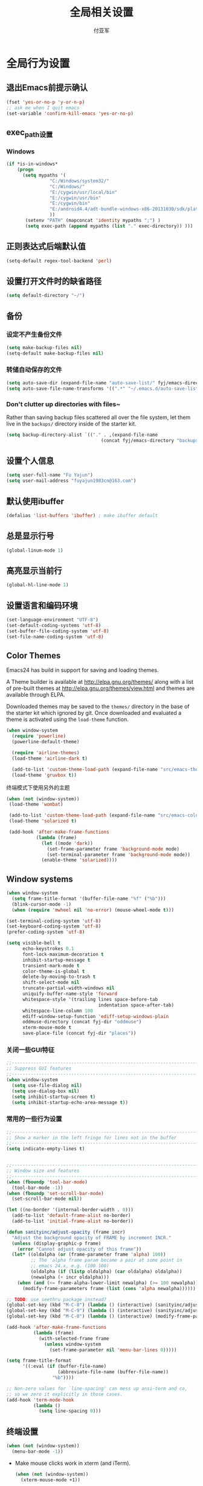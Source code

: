#+TITLE:  全局相关设置
#+AUTHOR: 付亚军
#+EMAIL:  fuyajun1983cn@163.com

* 全局行为设置
** 退出Emacs前提示确认
     #+BEGIN_SRC emacs-lisp
       (fset 'yes-or-no-p 'y-or-n-p)
       ;; ask me when I quit emacs
       (set-variable 'confirm-kill-emacs 'yes-or-no-p)
     #+END_SRC
** exec_path设置
*** Windows

   #+BEGIN_SRC emacs-lisp
     (if *is-in-windows*
         (progn 
           (setq mypaths '(
                     "C:/Windows/system32/"
                     "C:/Windows/"
                     "E:/cygwin/usr/local/bin" 
                     "E:/cygwin/usr/bin" 
                     "E:/cygwin/bin" 
                     "E:/android4.4/adt-bundle-windows-x86-20131030/sdk/platform-tools"
                     ))
            (setenv "PATH" (mapconcat 'identity mypaths ";") )
            (setq exec-path (append mypaths (list "." exec-directory)) )))
        
   #+END_SRC

** 正则表达式后端默认值
     #+BEGIN_SRC emacs-lisp
       (setq-default regex-tool-backend 'perl)
     #+END_SRC
** 设置打开文件时的缺省路径
     #+BEGIN_SRC emacs-lisp
       (setq default-directory "~/")
     #+END_SRC
** 备份
*** 设定不产生备份文件
      #+BEGIN_SRC emacs-lisp
        (setq make-backup-files nil)
        (setq-default make-backup-files nil)
      #+END_SRC
*** 转储自动保存的文件
    #+BEGIN_SRC emacs-lisp
      (setq auto-save-dir (expand-file-name "auto-save-list/" fyj/emacs-directory))
      (setq auto-save-file-name-transforms '((".*" "~/.emacs.d/auto-save-list/" t)))
    #+END_SRC
*** Don't clutter up directories with files~
    Rather than saving backup files scattered all over the file
    system, let them live in the =backups/= directory inside of the starter kit.
    #+begin_src emacs-lisp :tangle no
       (setq backup-directory-alist `(("." . ,(expand-file-name
                                          (concat fyj/emacs-directory "backups")))))
    #+end_src

** 设置个人信息
     #+BEGIN_SRC emacs-lisp
       (setq user-full-name "Fu Yajun")
       (setq user-mail-address "fuyajun1983cn@163.com")
     #+END_SRC
** 默认使用ibuffer
      #+BEGIN_SRC emacs-lisp
        (defalias 'list-buffers 'ibuffer) ; make ibuffer default
      #+END_SRC
** 总是显示行号
     #+BEGIN_SRC emacs-lisp
       (global-linum-mode 1)
     #+END_SRC
** 高亮显示当前行
     #+BEGIN_SRC emacs-lisp
   (global-hl-line-mode 1)    
     #+END_SRC
** 设置语言和编码环境
    #+BEGIN_SRC emacs-lisp
   (set-language-environment "UTF-8")
   (set-default-coding-systems 'utf-8)
   (set-buffer-file-coding-system 'utf-8)
   (set-file-name-coding-system 'utf-8)
    #+END_SRC
** Color Themes
Emacs24 has build in support for saving and loading themes.

A Theme builder is available at http://elpa.gnu.org/themes/ along with
a list of pre-built themes at http://elpa.gnu.org/themes/view.html and
themes are available through ELPA.

Downloaded themes may be saved to the =themes/= directory in the base
of the starter kit which ignored by git.  Once downloaded and
evaluated a theme is activated using the =load-theme= function.

#+BEGIN_SRC emacs-lisp
  (when window-system
    (require 'powerline) 
    (powerline-default-theme)

    (require 'airline-themes)
    (load-theme 'airline-dark t)

    (add-to-list 'custom-theme-load-path (expand-file-name "src/emacs-theme-gruvbox" fyj/emacs-directory))
    (load-theme 'gruvbox t))
#+END_SRC

  终端模式下使用另外的主题
  #+BEGIN_SRC emacs-lisp 
    (when (not (window-system))
     (load-theme 'wombat)
     
     (add-to-list 'custom-theme-load-path (expand-file-name "src/emacs-color-theme-solarized" fyj/emacs-directory))
     (load-theme 'solarized t)

     (add-hook 'after-make-frame-functions
               (lambda (frame)
                 (let ((mode 'dark))
                   (set-frame-parameter frame 'background-mode mode)
                   (set-terminal-parameter frame 'background-mode mode))
                 (enable-theme 'solarized))))
  #+END_SRC

** Window systems
#+srcname: fyj-window-view-stuff
#+begin_src emacs-lisp 
  (when window-system
    (setq frame-title-format '(buffer-file-name "%f" ("%b")))
    (blink-cursor-mode -1)
    (when (require 'mwheel nil 'no-error) (mouse-wheel-mode t)))
  
  (set-terminal-coding-system 'utf-8)
  (set-keyboard-coding-system 'utf-8)
  (prefer-coding-system 'utf-8)
  
  (setq visible-bell t
        echo-keystrokes 0.1
        font-lock-maximum-decoration t
        inhibit-startup-message t
        transient-mark-mode t
        color-theme-is-global t
        delete-by-moving-to-trash t
        shift-select-mode nil
        truncate-partial-width-windows nil
        uniquify-buffer-name-style 'forward
        whitespace-style '(trailing lines space-before-tab
                                    indentation space-after-tab)
        whitespace-line-column 100
        ediff-window-setup-function 'ediff-setup-windows-plain
        oddmuse-directory (concat fyj-dir "oddmuse")
        xterm-mouse-mode t
        save-place-file (concat fyj-dir "places"))
#+end_src
   
*** 关闭一些GUI特征
#+BEGIN_SRC emacs-lisp
  ;;----------------------------------------------------------------------------
  ;; Suppress GUI features
  ;;----------------------------------------------------------------------------
  (when window-system
    (setq use-file-dialog nil)
    (setq use-dialog-box nil)
    (setq inhibit-startup-screen t)
    (setq inhibit-startup-echo-area-message t))

#+END_SRC
   
*** 常用的一些行为设置  
#+BEGIN_SRC emacs-lisp
  ;;----------------------------------------------------------------------------
  ;; Show a marker in the left fringe for lines not in the buffer
  ;;----------------------------------------------------------------------------
  (setq indicate-empty-lines t)


  ;;----------------------------------------------------------------------------
  ;; Window size and features
  ;;----------------------------------------------------------------------------
  (when (fboundp 'tool-bar-mode)
    (tool-bar-mode -1))
  (when (fboundp 'set-scroll-bar-mode)
    (set-scroll-bar-mode nil))

  (let ((no-border '(internal-border-width . 0)))
    (add-to-list 'default-frame-alist no-border)
    (add-to-list 'initial-frame-alist no-border))

  (defun sanityinc/adjust-opacity (frame incr)
    "Adjust the background opacity of FRAME by increment INCR."
    (unless (display-graphic-p frame)
      (error "Cannot adjust opacity of this frame"))
    (let* ((oldalpha (or (frame-parameter frame 'alpha) 100))
           ;; The 'alpha frame param became a pair at some point in
           ;; emacs 24.x, e.g. (100 100)
           (oldalpha (if (listp oldalpha) (car oldalpha) oldalpha))
           (newalpha (+ incr oldalpha)))
      (when (and (<= frame-alpha-lower-limit newalpha) (>= 100 newalpha))
        (modify-frame-parameters frame (list (cons 'alpha newalpha))))))

  ;; TODO: use seethru package instead?
  (global-set-key (kbd "M-C-8") (lambda () (interactive) (sanityinc/adjust-opacity nil -2)))
  (global-set-key (kbd "M-C-9") (lambda () (interactive) (sanityinc/adjust-opacity nil 2)))
  (global-set-key (kbd "M-C-0") (lambda () (interactive) (modify-frame-parameters nil `((alpha . 100)))))

  (add-hook 'after-make-frame-functions
            (lambda (frame)
              (with-selected-frame frame
                (unless window-system
                  (set-frame-parameter nil 'menu-bar-lines 0)))))

  (setq frame-title-format
        '((:eval (if (buffer-file-name)
                     (abbreviate-file-name (buffer-file-name))
                   "%b"))))

  ;; Non-zero values for `line-spacing' can mess up ansi-term and co,
  ;; so we zero it explicitly in those cases.
  (add-hook 'term-mode-hook
            (lambda ()
              (setq line-spacing 0)))

#+END_SRC

** 终端设置
    #+BEGIN_SRC emacs-lisp
      (when (not (window-system))
        (menu-bar-mode -1))
    #+END_SRC
    - Make mouse clicks work in xterm (and iTerm).
      #+BEGIN_SRC emacs-lisp
        (when (not (window-system))
          (xterm-mouse-mode +1))
      #+END_SRC

*** 终端下访问剪帖板
    确保系统安装了xsel
    #+BEGIN_SRC sh
    sudo apt-get install xsel
    #+END_SRC
    然后，进行如下设定：
    #+BEGIN_SRC emacs-lisp
      (setq x-select-enable-clipboard t) 

      (unless window-system 
       (when (getenv "DISPLAY") 
         ;; Callback for when user cuts 
         (defun xsel-cut-function (text &optional push) 
           ;; Insert text to temp-buffer, and "send" content to xsel stdin 
           (with-temp-buffer 
             (insert text) 
             ;; I prefer using the "clipboard" selection (the one the 
             ;; typically is used by c-c/c-v) before the primary selection 
             ;; (that uses mouse-select/middle-button-click) 
             (call-process-region (point-min) (point-max) "xsel" nil 0 nil "--clipboard" "--input"))) 
         ;; Call back for when user pastes 
         (defun xsel-paste-function() 
           ;; Find out what is current selection by xsel. If it is different 
           ;; from the top of the kill-ring (car kill-ring), then return 
           ;; it. Else, nil is returned, so whatever is in the top of the 
           ;; kill-ring will be used. 
           (let ((xsel-output (shell-command-to-string "xsel --clipboard --output"))) 
             (unless (string= (car kill-ring) xsel-output) 
               xsel-output))) 
         ;; Attach callbacks to hooks 
         (setq interprogram-cut-function 'xsel-cut-function) 
         (setq interprogram-paste-function 'xsel-paste-function))) 

    #+END_SRC
    
** modeline设置
*** 在modeline显示当前时间
     #+BEGIN_SRC emacs-lisp
       (setq display-time-24hr-format t)
       (display-time-mode +1)
     #+END_SRC
*** Mode line format
     紧凑的形式
     #+BEGIN_SRC emacs-lisp
       (use-package smart-mode-line
         :ensure t
         :defer t)
     #+END_SRC
** bookmark
   
*** 设置书签文件

    #+BEGIN_SRC emacs-lisp :tangle no
      (setq bookmark-default-file (concat fyj/emacs-directory "bookmarks"))
    #+END_SRC
*** Starting Emacs with Bookmark
    启动Emacs时，显示当前书签的内容

    #+BEGIN_SRC emacs-lisp :tangle no
      (require 'bookmark)
      (bookmark-bmenu-list)
      (switch-to-buffer "*Bookmark List*")
    #+END_SRC
** Highlight matching parentheses when the point is on them.
#+srcname: fyj-match-parens
#+begin_src emacs-lisp 
(show-paren-mode 1)
#+end_src

** Scale Font size
#+begin_src emacs-lisp 
  ;;(define-key global-map (kbd "C-+") 'text-scale-increase)
  ;;(define-key global-map (kbd "C--") 'text-scale-decrease)
  ;;
  ;;放大字体: Ctrl-x Ctrl-+ 或 Ctrl-x Ctrl-=
  ;;缩小字体: Ctrl-x Ctrl–
  ;;重置字体: Ctrl-x Ctrl-0
  (if (or *is-in-windows* *is-in-cygwin*)
      (progn
          ;; For Windows
         (global-set-key (kbd "<C-wheel-up>") 'text-scale-increase)
         (global-set-key (kbd "<C-wheel-down>") 'text-scale-decrease))
  (progn
    ;; For Linux
    (global-set-key (kbd "<C-mouse-4>") 'text-scale-increase)
    (global-set-key (kbd "<C-mouse-5>") 'text-scale-decrease)))

#+end_src
** 将删除的文件移动到回收站

   #+BEGIN_SRC emacs-lisp
     (setq delete-by-moving-to-trash t)
   #+END_SRC
   
* 全局按键设置
** You know, like Readline.
#+begin_src emacs-lisp 
(global-set-key (kbd "C-M-h") 'backward-kill-word)
#+end_src

** Align your code in a pretty way.
#+begin_src emacs-lisp 
(global-set-key (kbd "C-x \\") 'align-regexp)
#+end_src

** Commandspletion that uses many different methods to find options.
#+begin_src emacs-lisp 
(global-set-key (kbd "M-/") 'hippie-expand)
#+end_src

** Turn on the menu bar for exploring new modes
#+begin_src emacs-lisp 
(global-set-key [f1] 'menu-bar-mode)
#+end_src

** Use regex searches by default.
#+begin_src emacs-lisp 
(global-set-key (kbd "C-s") 'isearch-forward-regexp)
(global-set-key (kbd "\C-r") 'isearch-backward-regexp)
(global-set-key (kbd "C-M-s") 'isearch-forward)
(global-set-key (kbd "C-M-r") 'isearch-backward)
#+end_src

** File finding
#+begin_src emacs-lisp 
  (global-set-key (kbd "C-x M-f") 'ido-find-file-other-window)
  (global-set-key (kbd "C-x C-p") 'find-file-at-point)
  (global-set-key (kbd "C-c y") 'bury-buffer)
  (global-set-key (kbd "C-c r") 'revert-buffer)
  (global-set-key (kbd "M-`") 'file-cache-minibuffer-complete)
  (global-set-key (kbd "C-x C-b") 'ibuffer)
  (global-set-key (kbd "C-x f") 'recentf-ido-find-file)  
#+end_src

** Indentation help
#+begin_src emacs-lisp 
(global-set-key (kbd "C-x ^") 'join-line)
#+end_src

** If you want to be able to M-x without meta
#+begin_src emacs-lisp 
(global-set-key (kbd "C-x C-m") 'execute-extended-command)
#+end_src

** Help should search more than just commands
#+begin_src emacs-lisp 
  (global-set-key (kbd "C-h a") 'apropos)
#+end_src

** Activate occur easily inside isearch
#+begin_src emacs-lisp 
  (define-key isearch-mode-map (kbd "C-o")
    (lambda () (interactive)
      (let ((case-fold-search isearch-case-fold-search))
        (occur (if isearch-regexp
                   isearch-string
                 (regexp-quote isearch-string))))))
#+end_src

** Rgrep
Rgrep is infinitely useful in multi-file projects.

(see [[elisp:(describqe-function%20'rgrep)][elisp:(describqe-function 'rgrep)]])

#+begin_src emacs-lisp
  (define-key global-map "\C-x\C-r" 'rgrep)
#+end_src

* 全局实用函数
** 定义after-load函数
#+BEGIN_SRC emacs-lisp
  (if (fboundp 'with-eval-after-load)
      (defalias 'after-load 'with-eval-after-load)
    (defmacro after-load (feature &rest body)
      "After FEATURE is loaded, evaluate BODY."
      (declare (indent defun))
      `(eval-after-load ,feature
         '(progn ,@body))))

#+END_SRC
** 删除当前文件 
#+BEGIN_SRC emacs-lisp
  ;;----------------------------------------------------------------------------
  ;; Delete the current file
  ;;----------------------------------------------------------------------------
  (defun delete-this-file ()
    "Delete the current file, and kill the buffer."
    (interactive)
    (or (buffer-file-name) (error "No file is currently being edited"))
    (when (yes-or-no-p (format "Really delete '%s'?"
                               (file-name-nondirectory buffer-file-name)))
      (delete-file (buffer-file-name))
      (kill-this-buffer)))

#+END_SRC
   
** 重命名当前文件 
#+BEGIN_SRC emacs-lisp
  ;;----------------------------------------------------------------------------
  ;; Rename the current file
  ;;----------------------------------------------------------------------------
  (defun rename-this-file-and-buffer (new-name)
    "Renames both current buffer and file it's visiting to NEW-NAME."
    (interactive "sNew name: ")
    (let ((name (buffer-name))
          (filename (buffer-file-name)))
      (unless filename
        (error "Buffer '%s' is not visiting a file!" name))
      (if (get-buffer new-name)
          (message "A buffer named '%s' already exists!" new-name)
        (progn
          (when (file-exists-p filename)
           (rename-file filename new-name 1))
          (rename-buffer new-name)
          (set-visited-file-name new-name)))))


#+END_SRC
   
** 浏览当前的HTML文件  
#+BEGIN_SRC emacs-lisp
  ;;----------------------------------------------------------------------------
  ;; Browse current HTML file
  ;;----------------------------------------------------------------------------
  (defun browse-current-file ()
    "Open the current file as a URL using `browse-url'."
    (interactive)
    (let ((file-name (buffer-file-name)))
      (if (tramp-tramp-file-p file-name)
          (error "Cannot open tramp file")
        (browse-url (concat "file://" file-name)))))


#+END_SRC
   
** 通过外部程序打开文件  
#+BEGIN_SRC emacs-lisp
  ;;-------------------------------------------------------------
  ;;Open file in External App
  ;;-------------------------------------------------------------
  (defun xah-open-in-external-app()
    "Open the current file or dired marked files in texternal app.
  this app is chosen from your OS's preference"
    (interactive)
    (let* (
           (file-list
            (if (string-equal major-mode "dired-mode")
                (dired-get-marked-files)
              (list (buffer-file-name))))
           (do-it-p (if (<= (length file-list) 5)
                        t
                      (y-or-n-p "Open more than 5 files? ")))
           )
      (when do-it-p
        (cond
         ((string-equal system-type "windows-nt")
          (mapc
           (lambda (fPath)
             (w32-shell-execute "open" (replace-regexp-in-string "/" "\\" fPath t t))) file-list))
         ((string-equal system-type "gnu/linux")
          (mapc
           (lambda (fPath) (let ((process-connection-type nil)) (start-process " " nil "xdg-open" fPath))) file-list)))))
    )
  ;;set a short key for it
  (global-set-key (kbd "<C-f5>") 'xah-open-in-external-app)

#+END_SRC
** 在shell中执行git clone命令

   在emacs-lisp中执行git clone命令，下载第三方扩展库：

   #+BEGIN_SRC emacs-lisp
     (defun git-clone(source dest)
       "download source code from source to dest"
       (interactive)
       (if (and (stringp source) (stringp dest))
           (unless (file-exists-p dest)
             (shell-command (format "git clone %s %ssrc/%s" source fyj-dir dest)))))
   #+END_SRC
** 选择一个word或当前行
     - 选中光标所有的word
       #+BEGIN_SRC emacs-lisp
         (transient-mark-mode 1)

         (defun select-current-word ()
           "Select the word under cursor. "
           (interactive)
           (let (pt)
             (skip-chars-backward "-_A-Za-z0-9")
             (setq pt (point))
             (skip-chars-forward "-_A-Za-z0-z")
             (set-mark pt)))
       #+END_SRC

     - 选中当前光标所在的行
       #+BEGIN_SRC emacs-lisp
         (transient-mark-mode 1)
         (defun select-current-line ()
           "Select the current line under cursor."
           (interactive)
           (end-of-line)
           (set-mark (line-beginning-position)))
       #+END_SRC

     - 快捷键设置
       #+BEGIN_SRC emacs-lisp
         (global-set-key (kbd "C-c fw") 'select-current-word)
         (global-set-key (kbd "C-c fl") 'select-current-line)
       #+END_SRC
** 转换Window路径为URI
   #+BEGIN_SRC emacs-lisp
     (defun winpath2uri (path &optional from to)
       "
          将一个Windows文件路径转换为一个
          通用的URI路径，
         如： 转换前的路径为：e:\test.org
         转换后，路径为： file:///e:/test.org
       "
       (interactive
        (if (use-region-p)
            (list nil (region-beginning) (region-end))
          (let ((bds (bounds-of-thing-at-point 'line)))
            (list nil (car bds) (cdr bds)))
          ))
       (let (workOnStringP inputStr outputStr)
         (setq workOnStringP (if path t nil))
         (setq inputStr (if workOnStringP path (buffer-substring-no-properties from to)))
         (setq outputStr
               (replace-regexp-in-string "\\\\" "/" inputStr))
         (if workOnStringP
             outputStr
           (save-excursion
             (delete-region from to)
             (goto-char from)
             (insert "file:///")
             (insert outputStr)))))

   #+END_SRC
* 全局钩子设置
* 全局Registers设置
Registers allow you to jump to a file or other location quickly. Use
=C-x r j= followed by the letter of the register (i for =init.el=, r
for this file) to jump to it.

You should add registers here for the files you edit most often.

#+name: fyj-registers
#+begin_src emacs-lisp :results silent
  (dolist
      (r `((?i (file . ,(concat fyj/emacs-directory "init.el")))
           (?I (file . ,(let* ((user user-login-name)
                               (org (expand-file-name (concat user ".org") fyj/emacs-directory))
                               (el  (expand-file-name (concat user ".el") fyj/emacs-directory))
                               (dir (expand-file-name user fyj/emacs-directory)))
                          (cond
                           ((file-exists-p org) org)
                           ((file-exists-p el)  el)
                           (t dir)))))
           (?f (file . ,(concat fyj-dir "fyj.org")))
           (?s (file . ,(concat fyj-dir "fyj-settings.org")))))
    (set-register (car r) (cadr r)))
#+end_src
** Store Text in Register
   寄存器的名称可以是单个数字0~9或单个字母。
   - 保存字符串到一个寄存器中
     =copy-to-register=  快捷键： =C+x r s= , 然后选择数据 =3= ，这样字
     符串就会保存在寄存器3中。
   - 粘贴字符串
     =insert-register= 快捷键:  =C+x r i= , 然后输入寄存器的名称。



